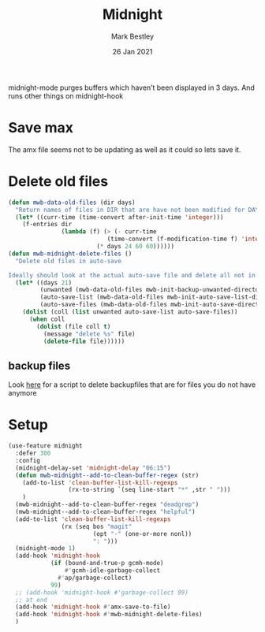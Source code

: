 #+TITLE:  Midnight
#+AUTHOR: Mark Bestley
#+DATE:   26 Jan 2021
#+PROPERTY:header-args :cache yes :tangle yes :comments noweb


midnight-mode purges buffers which haven’t been displayed in 3 days.
And runs other things on midnight-hook
* Save max
:PROPERTIES:
:ID:       org_mark_mini20.local:20211030T104455.475471
:END:
The amx file seems not to be updating  as well as it could so lets save it.

* Delete old files
:PROPERTIES:
:ID:       org_mark_mini20.local:20220617T161917.741509
:END:
#+NAME: org_mark_mini20.local_20220617T161917.728780
#+begin_src emacs-lisp
(defun mwb-data-old-files (dir days)
  "Return names of files in DIR that are have not been modified for DAYS."
  (let* ((curr-time (time-convert after-init-time 'integer)))
	(f-entries dir
			   (lambda (f) (> (- curr-time
							(time-convert (f-modification-time f) 'integer))
						 (* days 24 60 60))))))
(defun mwb-midnight-delete-files ()
  "Delete old files in auto-save

Ideally should look at the actual auto-save file and delete all not in them."
  (let* ((days 21)
		 (unwanted (mwb-data-old-files mwb-init-backup-unwanted-directory days))
		 (auto-save-list (mwb-data-old-files mwb-init-auto-save-list-directory days))
		 (auto-save-files (mwb-data-old-files mwb-init-auto-save-directory days)))
	(dolist (coll (list unwanted auto-save-list auto-save-files))
	  (when coll
		(dolist (file coll t)
		  (message "delete %s" file)
		  (delete-file file))))))
#+end_src

** backup files
:PROPERTIES:
:ID:       org_mark_mini20.local:20220618T132458.599096
:END:
Look [[https://github.com/chadbraunduin/backups-mode/blob/master/scripts/show-orphaned.sh][here]] for a script to delete backupfiles that are for files you do not have anymore
* Setup
:PROPERTIES:
:ID:       org_mark_mini20.local:20211030T104455.472483
:END:
#+NAME: org_mark_mini20.local_20210126T142916.726975
#+begin_src emacs-lisp
(use-feature midnight
  :defer 300
  :config
  (midnight-delay-set 'midnight-delay "06:15")
  (defun mwb-midnight--add-to-clean-buffer-regex (str)
	(add-to-list 'clean-buffer-list-kill-regexps
				 (rx-to-string `(seq line-start "*" ,str " ")))
    )
  (mwb-midnight--add-to-clean-buffer-regex "deadgrep")
  (mwb-midnight--add-to-clean-buffer-regex "helpful")
  (add-to-list 'clean-buffer-list-kill-regexps
			   (rx (seq bos "magit"
                        (opt "-" (one-or-more nonl))
	                    ": ")))
  (midnight-mode 1)
  (add-hook 'midnight-hook
            (if (bound-and-true-p gcmh-mode)
                #'gcmh-idle-garbage-collect
              #'ap/garbage-collect)
            99)
  ;; (add-hook 'midnight-hook #'garbage-collect 99)
  ;; at end
  (add-hook 'midnight-hook #'amx-save-to-file)
  (add-hook 'midnight-hook #'mwb-midnight-delete-files)
  )

#+end_src
